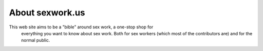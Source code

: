 
.. _about:

About sexwork.us
============================

This web site aims to be a "bible" around sex work, a one-stop shop for
 everything you want to know about sex work. Both for sex workers 
 (which most of the contributors are) and for the normal public.
